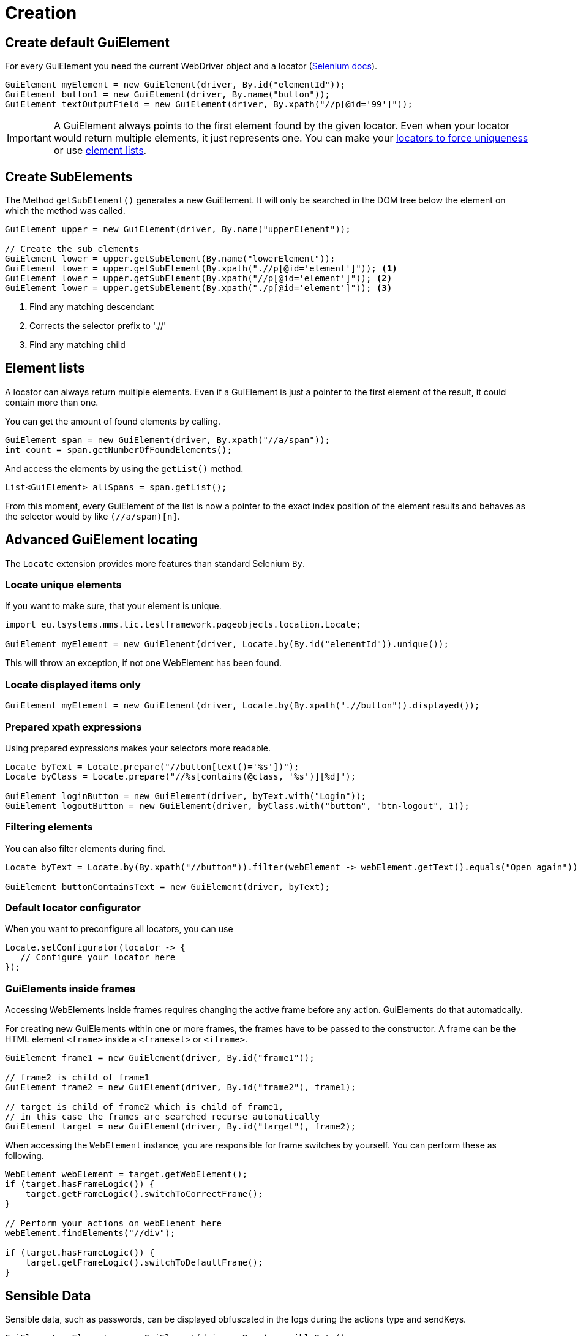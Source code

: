 = Creation

== Create default GuiElement

For every GuiElement you need the current WebDriver object and a locator (https://seleniumhq.github.io/selenium/docs/api/java/org/openqa/selenium/By.html[Selenium docs]).

[source,java]
----
GuiElement myElement = new GuiElement(driver, By.id("elementId"));
GuiElement button1 = new GuiElement(driver, By.name("button"));
GuiElement textOutputField = new GuiElement(driver, By.xpath("//p[@id='99']"));
----

IMPORTANT: A GuiElement always points to the first element found by the given locator. Even when your locator would return multiple elements, it just represents one. You can make your <<Locate unique elements, locators to force uniqueness>> or use <<Element lists, element lists>>.

== Create SubElements

The Method `getSubElement()` generates a new GuiElement. It will only be searched in the DOM tree below the element on which the method was called.

[source,java]
----
GuiElement upper = new GuiElement(driver, By.name("upperElement"));

// Create the sub elements
GuiElement lower = upper.getSubElement(By.name("lowerElement"));
GuiElement lower = upper.getSubElement(By.xpath(".//p[@id='element']")); <1>
GuiElement lower = upper.getSubElement(By.xpath("//p[@id='element']")); <2>
GuiElement lower = upper.getSubElement(By.xpath("./p[@id='element']")); <3>
----
<1> Find any matching descendant
<2> Corrects the selector prefix to './/'
<3> Find any matching child

== Element lists

A locator can always return multiple elements. Even if a GuiElement is just a pointer to the first element of the result, it could contain more than one.

You can get the amount of found elements by calling.
[source,java]
----
GuiElement span = new GuiElement(driver, By.xpath("//a/span"));
int count = span.getNumberOfFoundElements();
----

And access the elements by using the `getList()` method.
[source,java]
----
List<GuiElement> allSpans = span.getList();
----

From this moment, every GuiElement of the list is now a pointer to the exact index position of the element results and behaves as the selector would by like `(//a/span)[n]`.

== Advanced GuiElement locating

The `Locate` extension provides more features than standard Selenium `By`.

=== Locate unique elements

If you want to make sure, that your element is unique.

[source,java]
----
import eu.tsystems.mms.tic.testframework.pageobjects.location.Locate;

GuiElement myElement = new GuiElement(driver, Locate.by(By.id("elementId")).unique());
----

This will throw an exception, if not one WebElement has been found.

=== Locate displayed items only

[source,java]
----
GuiElement myElement = new GuiElement(driver, Locate.by(By.xpath(".//button")).displayed());
----

=== Prepared xpath expressions

Using prepared expressions makes your selectors more readable.

[source,java]
----
Locate byText = Locate.prepare("//button[text()='%s'])");
Locate byClass = Locate.prepare("//%s[contains(@class, '%s')][%d]");

GuiElement loginButton = new GuiElement(driver, byText.with("Login"));
GuiElement logoutButton = new GuiElement(driver, byClass.with("button", "btn-logout", 1));
----

=== Filtering elements

You can also filter elements during find.

[source,java]
----
Locate byText = Locate.by(By.xpath("//button")).filter(webElement -> webElement.getText().equals("Open again"));

GuiElement buttonContainsText = new GuiElement(driver, byText);
----

=== Default locator configurator

When you want to preconfigure all locators, you can use
[source,java]
----
Locate.setConfigurator(locator -> {
   // Configure your locator here
});
----

=== GuiElements inside frames

Accessing WebElements inside frames requires changing the active frame before any action. GuiElements do that automatically.

For creating new GuiElements within one or more frames, the frames have to be passed to the constructor. A frame can be the HTML element `<frame>` inside a `<frameset>` or `<iframe>`.

[source,java]
----
GuiElement frame1 = new GuiElement(driver, By.id("frame1"));

// frame2 is child of frame1
GuiElement frame2 = new GuiElement(driver, By.id("frame2"), frame1);

// target is child of frame2 which is child of frame1,
// in this case the frames are searched recurse automatically
GuiElement target = new GuiElement(driver, By.id("target"), frame2);
----

When accessing the `WebElement` instance, you are responsible for frame switches by yourself.
You can perform these as following.
```java
WebElement webElement = target.getWebElement();
if (target.hasFrameLogic()) {
    target.getFrameLogic().switchToCorrectFrame();
}

// Perform your actions on webElement here
webElement.findElements("//div");

if (target.hasFrameLogic()) {
    target.getFrameLogic().switchToDefaultFrame();
}
```

//
//== GuiElement by image
//
//You can also define GuiElements defined by a snippet from a screenshot. Testerra tries to locate the image on the viewport and looking for the surrounding webelement.
//
//[source,java]
//----
//
// //The second parameter for TesterraBy.image() needs a Url object to the image
//GuiElement byimage = new GuiElement(driver,
//        TesterraBy.image(driver, ClassLoader.getSystemResource("gui-elements/button.png")));
//----
//
//It is recommended to locate the images in `src/main/resources` and create the Url object via `ClassLoader.getSystemResource()`.



== Sensible Data

Sensible data, such as passwords, can be displayed obfuscated in the logs during the actions type and sendKeys.

[source,java]
GuiElement myElement = new GuiElement(driver, By..).sensibleData();

Only the placeholder * is logged in the report instead of the real value.
